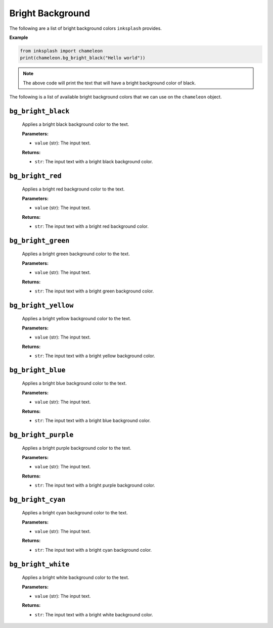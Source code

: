 
Bright Background
+++++++++++++++++

The following are a list of bright background colors ``inksplash`` provides.


**Example**

.. code-block:: 

   from inksplash import chameleon
   print(chameleon.bg_bright_black("Hello world"))

.. note:: The above code will print the text that will have a bright background color of black.


The following is a list of available bright background colors that we can use on the ``chameleon`` object.

``bg_bright_black``
-------------------

   Applies a bright black background color to the text.

   **Parameters:**

   - ``value`` (str): The input text.

   **Returns:**

   - ``str``: The input text with a bright black background color.

``bg_bright_red``
-----------------

   Applies a bright red background color to the text.

   **Parameters:**

   - ``value`` (str): The input text.

   **Returns:**

   - ``str``: The input text with a bright red background color.

``bg_bright_green``
-------------------

   Applies a bright green background color to the text.

   **Parameters:**

   - ``value`` (str): The input text.

   **Returns:**

   - ``str``: The input text with a bright green background color.

``bg_bright_yellow``
--------------------

   Applies a bright yellow background color to the text.

   **Parameters:**

   - ``value`` (str): The input text.

   **Returns:**

   - ``str``: The input text with a bright yellow background color.

``bg_bright_blue``
------------------

   Applies a bright blue background color to the text.

   **Parameters:**

   - ``value`` (str): The input text.

   **Returns:**

   - ``str``: The input text with a bright blue background color.

``bg_bright_purple``
--------------------

   Applies a bright purple background color to the text.

   **Parameters:**

   - ``value`` (str): The input text.

   **Returns:**

   - ``str``: The input text with a bright purple background color.

``bg_bright_cyan``
------------------

   Applies a bright cyan background color to the text.

   **Parameters:**

   - ``value`` (str): The input text.

   **Returns:**

   - ``str``: The input text with a bright cyan background color.

``bg_bright_white``
-------------------

   Applies a bright white background color to the text.

   **Parameters:**

   - ``value`` (str): The input text.

   **Returns:**

   - ``str``: The input text with a bright white background color.